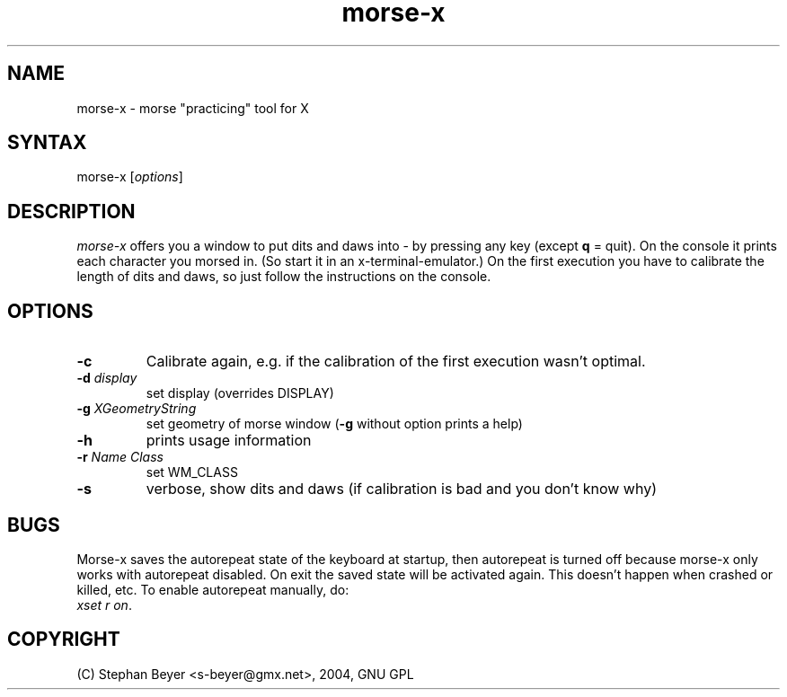 .TH "morse-x" "1" "20040713" "Stephan Beyer <s-beyer@gmx.net>" "hamradio"
.SH "NAME"
.LP 
morse\-x \- morse "practicing" tool for X
.SH "SYNTAX"
.LP 
morse\-x [\fIoptions\fP]
.SH "DESCRIPTION"
.LP 
\fImorse\-x\fP offers you a window to put dits and daws
into \- by pressing any key (except \fBq\fR = quit). On
the console it prints each character you morsed in. (So
start it in an x\-terminal\-emulator.) On the first 
execution you have to calibrate the length of dits and 
daws, so just follow the instructions on the console.

.SH "OPTIONS"
.LP 
.TP 
\fB\-c\fR
Calibrate again, e.g. if the calibration of the first execution wasn't optimal.
.TP 
\fB\-d\fR \fIdisplay\fP
set display (overrides DISPLAY)
.TP 
\fB\-g\fR \fIXGeometryString\fP
set geometry of morse window (\fB\-g\fR without option prints a help)
.TP 
\fB\-h\fR
prints usage information
.TP 
\fB\-r\fR \fIName\fP \fIClass\fP
set WM_CLASS
.TP 
\fB\-s\fR
verbose, show dits and daws (if calibration is bad and you don't know why)
.SH "BUGS"
.LP 
Morse\-x saves the autorepeat state of the keyboard
at startup, then autorepeat is turned off because morse\-x
only works with autorepeat disabled. On exit the saved state
will be activated again. This doesn't happen when
crashed or killed, etc. To enable autorepeat manually, do:
.br 
\fIxset r on\fP.
.SH "COPYRIGHT"
.LP 
(C) Stephan Beyer <s\-beyer@gmx.net>, 2004, GNU GPL

